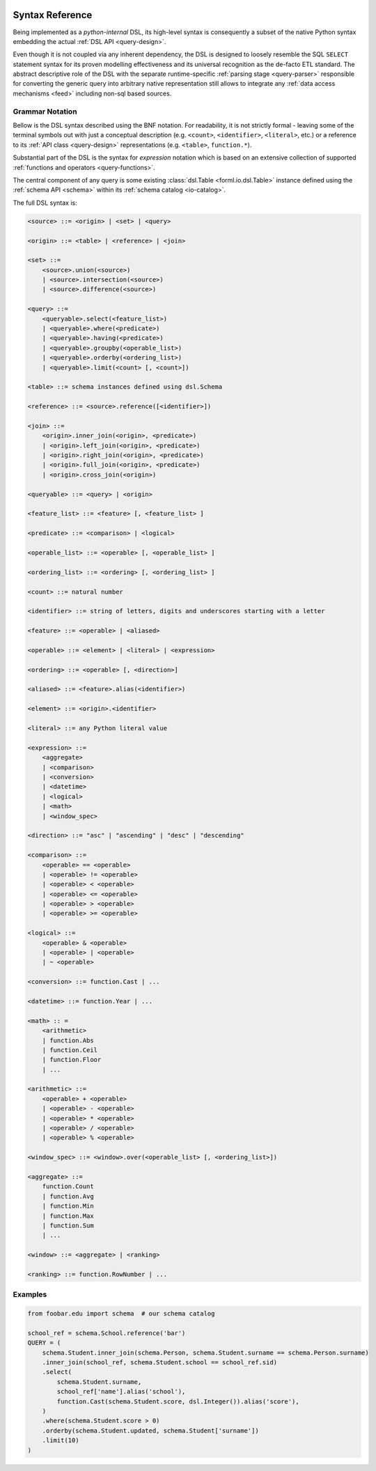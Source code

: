  .. Licensed to the Apache Software Foundation (ASF) under one
    or more contributor license agreements.  See the NOTICE file
    distributed with this work for additional information
    regarding copyright ownership.  The ASF licenses this file
    to you under the Apache License, Version 2.0 (the
    "License"); you may not use this file except in compliance
    with the License.  You may obtain a copy of the License at
 ..   http://www.apache.org/licenses/LICENSE-2.0
 .. Unless required by applicable law or agreed to in writing,
    software distributed under the License is distributed on an
    "AS IS" BASIS, WITHOUT WARRANTIES OR CONDITIONS OF ANY
    KIND, either express or implied.  See the License for the
    specific language governing permissions and limitations
    under the License.

.. _query-syntax:

Syntax Reference
================

Being implemented as a *python-internal* DSL, its high-level syntax is consequently a subset of the
native Python syntax embedding the actual :ref:`DSL API <query-design>`.

Even though it is not coupled via any inherent dependency, the DSL is designed to loosely resemble
the SQL ``SELECT`` statement syntax for its proven modelling effectiveness and its universal
recognition as the de-facto ETL standard. The abstract descriptive role of the DSL with the
separate runtime-specific :ref:`parsing stage <query-parser>` responsible for converting the
generic query into arbitrary native representation still allows to integrate any :ref:`data access
mechanisms <feed>` including non-sql based sources.


Grammar Notation
----------------

Bellow is the DSL syntax described using the BNF notation. For readability, it is not strictly
formal - leaving some of the terminal symbols out with just a conceptual description (e.g.
``<count>``, ``<identifier>``, ``<literal>``, etc.) or a reference to its :ref:`API class
<query-design>` representations (e.g. ``<table>``, ``function.*``).

Substantial part of the DSL is the syntax for *expression* notation which is based on an extensive
collection of supported :ref:`functions and operators <query-functions>`.

The central component of any query is some existing  :class:`dsl.Table <forml.io.dsl.Table>`
instance defined using the :ref:`schema API <schema>` within its :ref:`schema catalog
<io-catalog>`.

The full DSL syntax is:

.. code-block:: BNF

    <source> ::= <origin> | <set> | <query>

    <origin> ::= <table> | <reference> | <join>

    <set> ::=
        <source>.union(<source>)
        | <source>.intersection(<source>)
        | <source>.difference(<source>)

    <query> ::=
        <queryable>.select(<feature_list>)
        | <queryable>.where(<predicate>)
        | <queryable>.having(<predicate>)
        | <queryable>.groupby(<operable_list>)
        | <queryable>.orderby(<ordering_list>)
        | <queryable>.limit(<count> [, <count>])

    <table> ::= schema instances defined using dsl.Schema

    <reference> ::= <source>.reference([<identifier>])

    <join> ::=
        <origin>.inner_join(<origin>, <predicate>)
        | <origin>.left_join(<origin>, <predicate>)
        | <origin>.right_join(<origin>, <predicate>)
        | <origin>.full_join(<origin>, <predicate>)
        | <origin>.cross_join(<origin>)

    <queryable> ::= <query> | <origin>

    <feature_list> ::= <feature> [, <feature_list> ]

    <predicate> ::= <comparison> | <logical>

    <operable_list> ::= <operable> [, <operable_list> ]

    <ordering_list> ::= <ordering> [, <ordering_list> ]

    <count> ::= natural number

    <identifier> ::= string of letters, digits and underscores starting with a letter

    <feature> ::= <operable> | <aliased>

    <operable> ::= <element> | <literal> | <expression>

    <ordering> ::= <operable> [, <direction>]

    <aliased> ::= <feature>.alias(<identifier>)

    <element> ::= <origin>.<identifier>

    <literal> ::= any Python literal value

    <expression> ::=
        <aggregate>
        | <comparison>
        | <conversion>
        | <datetime>
        | <logical>
        | <math>
        | <window_spec>

    <direction> ::= "asc" | "ascending" | "desc" | "descending"

    <comparison> ::=
        <operable> == <operable>
        | <operable> != <operable>
        | <operable> < <operable>
        | <operable> <= <operable>
        | <operable> > <operable>
        | <operable> >= <operable>

    <logical> ::=
        <operable> & <operable>
        | <operable> | <operable>
        | ~ <operable>

    <conversion> ::= function.Cast | ...

    <datetime> ::= function.Year | ...

    <math> :: =
        <arithmetic>
        | function.Abs
        | function.Ceil
        | function.Floor
        | ...

    <arithmetic> ::=
        <operable> + <operable>
        | <operable> - <operable>
        | <operable> * <operable>
        | <operable> / <operable>
        | <operable> % <operable>

    <window_spec> ::= <window>.over(<operable_list> [, <ordering_list>])

    <aggregate> ::=
        function.Count
        | function.Avg
        | function.Min
        | function.Max
        | function.Sum
        | ...

    <window> ::= <aggregate> | <ranking>

    <ranking> ::= function.RowNumber | ...



Examples
--------

.. code-block:: python

    from foobar.edu import schema  # our schema catalog

    school_ref = schema.School.reference('bar')
    QUERY = (
        schema.Student.inner_join(schema.Person, schema.Student.surname == schema.Person.surname)
        .inner_join(school_ref, schema.Student.school == school_ref.sid)
        .select(
            schema.Student.surname,
            school_ref['name'].alias('school'),
            function.Cast(schema.Student.score, dsl.Integer()).alias('score'),
        )
        .where(schema.Student.score > 0)
        .orderby(schema.Student.updated, schema.Student['surname'])
        .limit(10)
    )
